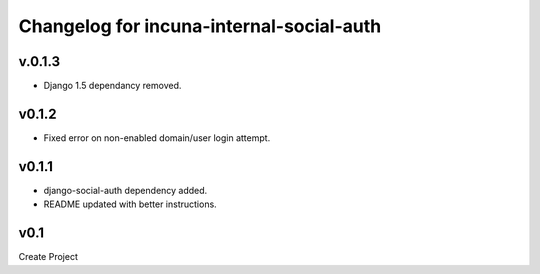 Changelog for incuna-internal-social-auth
=========================================

v.0.1.3
-------

* Django 1.5 dependancy removed.


v0.1.2
------

* Fixed error on non-enabled domain/user login attempt.

v0.1.1
----

* django-social-auth dependency added.
* README updated with better instructions.

v0.1
----

Create Project
